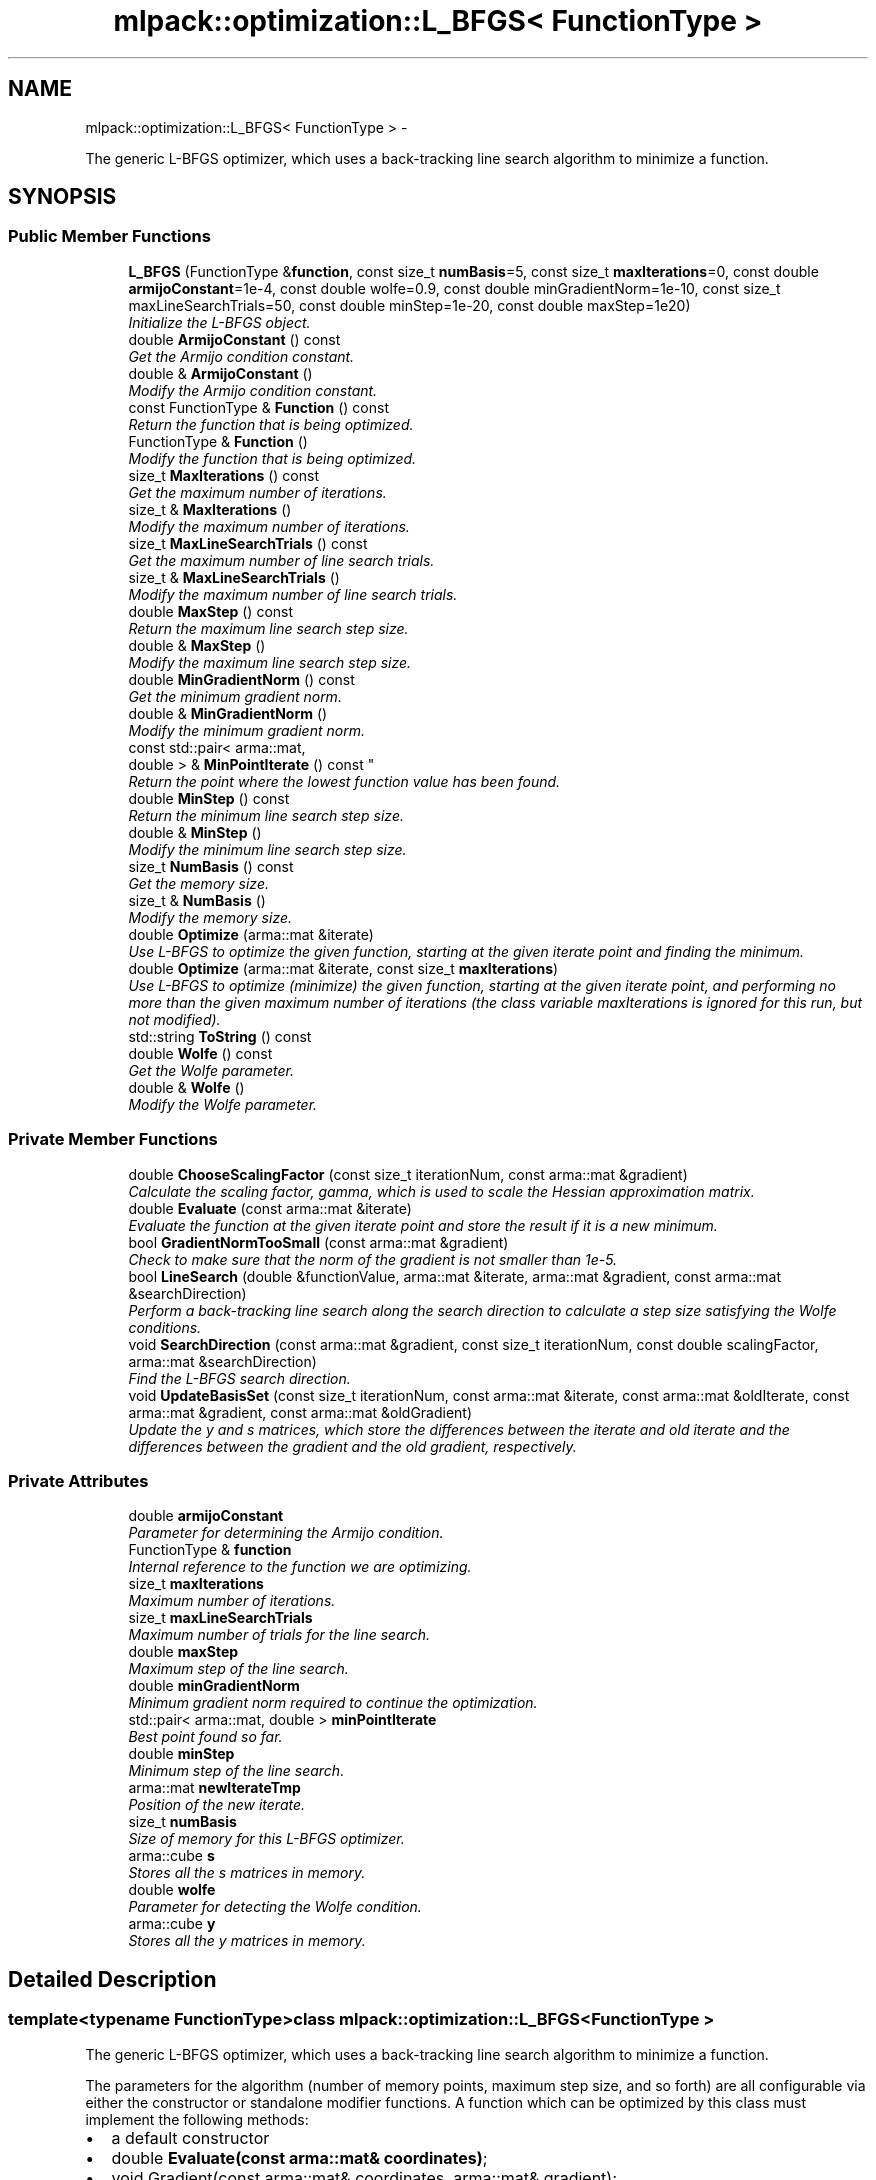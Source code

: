 .TH "mlpack::optimization::L_BFGS< FunctionType >" 3 "Sat Mar 14 2015" "Version 1.0.12" "mlpack" \" -*- nroff -*-
.ad l
.nh
.SH NAME
mlpack::optimization::L_BFGS< FunctionType > \- 
.PP
The generic L-BFGS optimizer, which uses a back-tracking line search algorithm to minimize a function\&.  

.SH SYNOPSIS
.br
.PP
.SS "Public Member Functions"

.in +1c
.ti -1c
.RI "\fBL_BFGS\fP (FunctionType &\fBfunction\fP, const size_t \fBnumBasis\fP=5, const size_t \fBmaxIterations\fP=0, const double \fBarmijoConstant\fP=1e-4, const double wolfe=0\&.9, const double minGradientNorm=1e-10, const size_t maxLineSearchTrials=50, const double minStep=1e-20, const double maxStep=1e20)"
.br
.RI "\fIInitialize the L-BFGS object\&. \fP"
.ti -1c
.RI "double \fBArmijoConstant\fP () const "
.br
.RI "\fIGet the Armijo condition constant\&. \fP"
.ti -1c
.RI "double & \fBArmijoConstant\fP ()"
.br
.RI "\fIModify the Armijo condition constant\&. \fP"
.ti -1c
.RI "const FunctionType & \fBFunction\fP () const "
.br
.RI "\fIReturn the function that is being optimized\&. \fP"
.ti -1c
.RI "FunctionType & \fBFunction\fP ()"
.br
.RI "\fIModify the function that is being optimized\&. \fP"
.ti -1c
.RI "size_t \fBMaxIterations\fP () const "
.br
.RI "\fIGet the maximum number of iterations\&. \fP"
.ti -1c
.RI "size_t & \fBMaxIterations\fP ()"
.br
.RI "\fIModify the maximum number of iterations\&. \fP"
.ti -1c
.RI "size_t \fBMaxLineSearchTrials\fP () const "
.br
.RI "\fIGet the maximum number of line search trials\&. \fP"
.ti -1c
.RI "size_t & \fBMaxLineSearchTrials\fP ()"
.br
.RI "\fIModify the maximum number of line search trials\&. \fP"
.ti -1c
.RI "double \fBMaxStep\fP () const "
.br
.RI "\fIReturn the maximum line search step size\&. \fP"
.ti -1c
.RI "double & \fBMaxStep\fP ()"
.br
.RI "\fIModify the maximum line search step size\&. \fP"
.ti -1c
.RI "double \fBMinGradientNorm\fP () const "
.br
.RI "\fIGet the minimum gradient norm\&. \fP"
.ti -1c
.RI "double & \fBMinGradientNorm\fP ()"
.br
.RI "\fIModify the minimum gradient norm\&. \fP"
.ti -1c
.RI "const std::pair< arma::mat, 
.br
double > & \fBMinPointIterate\fP () const "
.br
.RI "\fIReturn the point where the lowest function value has been found\&. \fP"
.ti -1c
.RI "double \fBMinStep\fP () const "
.br
.RI "\fIReturn the minimum line search step size\&. \fP"
.ti -1c
.RI "double & \fBMinStep\fP ()"
.br
.RI "\fIModify the minimum line search step size\&. \fP"
.ti -1c
.RI "size_t \fBNumBasis\fP () const "
.br
.RI "\fIGet the memory size\&. \fP"
.ti -1c
.RI "size_t & \fBNumBasis\fP ()"
.br
.RI "\fIModify the memory size\&. \fP"
.ti -1c
.RI "double \fBOptimize\fP (arma::mat &iterate)"
.br
.RI "\fIUse L-BFGS to optimize the given function, starting at the given iterate point and finding the minimum\&. \fP"
.ti -1c
.RI "double \fBOptimize\fP (arma::mat &iterate, const size_t \fBmaxIterations\fP)"
.br
.RI "\fIUse L-BFGS to optimize (minimize) the given function, starting at the given iterate point, and performing no more than the given maximum number of iterations (the class variable maxIterations is ignored for this run, but not modified)\&. \fP"
.ti -1c
.RI "std::string \fBToString\fP () const "
.br
.ti -1c
.RI "double \fBWolfe\fP () const "
.br
.RI "\fIGet the Wolfe parameter\&. \fP"
.ti -1c
.RI "double & \fBWolfe\fP ()"
.br
.RI "\fIModify the Wolfe parameter\&. \fP"
.in -1c
.SS "Private Member Functions"

.in +1c
.ti -1c
.RI "double \fBChooseScalingFactor\fP (const size_t iterationNum, const arma::mat &gradient)"
.br
.RI "\fICalculate the scaling factor, gamma, which is used to scale the Hessian approximation matrix\&. \fP"
.ti -1c
.RI "double \fBEvaluate\fP (const arma::mat &iterate)"
.br
.RI "\fIEvaluate the function at the given iterate point and store the result if it is a new minimum\&. \fP"
.ti -1c
.RI "bool \fBGradientNormTooSmall\fP (const arma::mat &gradient)"
.br
.RI "\fICheck to make sure that the norm of the gradient is not smaller than 1e-5\&. \fP"
.ti -1c
.RI "bool \fBLineSearch\fP (double &functionValue, arma::mat &iterate, arma::mat &gradient, const arma::mat &searchDirection)"
.br
.RI "\fIPerform a back-tracking line search along the search direction to calculate a step size satisfying the Wolfe conditions\&. \fP"
.ti -1c
.RI "void \fBSearchDirection\fP (const arma::mat &gradient, const size_t iterationNum, const double scalingFactor, arma::mat &searchDirection)"
.br
.RI "\fIFind the L-BFGS search direction\&. \fP"
.ti -1c
.RI "void \fBUpdateBasisSet\fP (const size_t iterationNum, const arma::mat &iterate, const arma::mat &oldIterate, const arma::mat &gradient, const arma::mat &oldGradient)"
.br
.RI "\fIUpdate the y and s matrices, which store the differences between the iterate and old iterate and the differences between the gradient and the old gradient, respectively\&. \fP"
.in -1c
.SS "Private Attributes"

.in +1c
.ti -1c
.RI "double \fBarmijoConstant\fP"
.br
.RI "\fIParameter for determining the Armijo condition\&. \fP"
.ti -1c
.RI "FunctionType & \fBfunction\fP"
.br
.RI "\fIInternal reference to the function we are optimizing\&. \fP"
.ti -1c
.RI "size_t \fBmaxIterations\fP"
.br
.RI "\fIMaximum number of iterations\&. \fP"
.ti -1c
.RI "size_t \fBmaxLineSearchTrials\fP"
.br
.RI "\fIMaximum number of trials for the line search\&. \fP"
.ti -1c
.RI "double \fBmaxStep\fP"
.br
.RI "\fIMaximum step of the line search\&. \fP"
.ti -1c
.RI "double \fBminGradientNorm\fP"
.br
.RI "\fIMinimum gradient norm required to continue the optimization\&. \fP"
.ti -1c
.RI "std::pair< arma::mat, double > \fBminPointIterate\fP"
.br
.RI "\fIBest point found so far\&. \fP"
.ti -1c
.RI "double \fBminStep\fP"
.br
.RI "\fIMinimum step of the line search\&. \fP"
.ti -1c
.RI "arma::mat \fBnewIterateTmp\fP"
.br
.RI "\fIPosition of the new iterate\&. \fP"
.ti -1c
.RI "size_t \fBnumBasis\fP"
.br
.RI "\fISize of memory for this L-BFGS optimizer\&. \fP"
.ti -1c
.RI "arma::cube \fBs\fP"
.br
.RI "\fIStores all the s matrices in memory\&. \fP"
.ti -1c
.RI "double \fBwolfe\fP"
.br
.RI "\fIParameter for detecting the Wolfe condition\&. \fP"
.ti -1c
.RI "arma::cube \fBy\fP"
.br
.RI "\fIStores all the y matrices in memory\&. \fP"
.in -1c
.SH "Detailed Description"
.PP 

.SS "template<typename FunctionType>class mlpack::optimization::L_BFGS< FunctionType >"
The generic L-BFGS optimizer, which uses a back-tracking line search algorithm to minimize a function\&. 

The parameters for the algorithm (number of memory points, maximum step size, and so forth) are all configurable via either the constructor or standalone modifier functions\&. A function which can be optimized by this class must implement the following methods:
.PP
.IP "\(bu" 2
a default constructor
.IP "\(bu" 2
double \fBEvaluate(const arma::mat& coordinates)\fP;
.IP "\(bu" 2
void Gradient(const arma::mat& coordinates, arma::mat& gradient);
.IP "\(bu" 2
arma::mat& GetInitialPoint(); 
.PP

.PP
Definition at line 36 of file lbfgs\&.hpp\&.
.SH "Constructor & Destructor Documentation"
.PP 
.SS "template<typename FunctionType> \fBmlpack::optimization::L_BFGS\fP< FunctionType >::\fBL_BFGS\fP (FunctionType &function, const size_tnumBasis = \fC5\fP, const size_tmaxIterations = \fC0\fP, const doublearmijoConstant = \fC1e-4\fP, const doublewolfe = \fC0\&.9\fP, const doubleminGradientNorm = \fC1e-10\fP, const size_tmaxLineSearchTrials = \fC50\fP, const doubleminStep = \fC1e-20\fP, const doublemaxStep = \fC1e20\fP)"

.PP
Initialize the L-BFGS object\&. Store a reference to the function we will be optimizing and set the size of the memory for the algorithm\&. There are many parameters that can be set for the optimization, but default values are given for each of them\&.
.PP
\fBParameters:\fP
.RS 4
\fIfunction\fP Instance of function to be optimized\&. 
.br
\fInumBasis\fP Number of memory points to be stored (default 5)\&. 
.br
\fImaxIterations\fP Maximum number of iterations for the optimization (default 0 -- may run indefinitely)\&. 
.br
\fIarmijoConstant\fP Controls the accuracy of the line search routine for determining the Armijo condition\&. 
.br
\fIwolfe\fP Parameter for detecting the Wolfe condition\&. 
.br
\fIminGradientNorm\fP Minimum gradient norm required to continue the optimization\&. 
.br
\fImaxLineSearchTrials\fP The maximum number of trials for the line search (before giving up)\&. 
.br
\fIminStep\fP The minimum step of the line search\&. 
.br
\fImaxStep\fP The maximum step of the line search\&. 
.RE
.PP

.SH "Member Function Documentation"
.PP 
.SS "template<typename FunctionType> double \fBmlpack::optimization::L_BFGS\fP< FunctionType >::ArmijoConstant () const\fC [inline]\fP"

.PP
Get the Armijo condition constant\&. 
.PP
Definition at line 120 of file lbfgs\&.hpp\&.
.SS "template<typename FunctionType> double& \fBmlpack::optimization::L_BFGS\fP< FunctionType >::ArmijoConstant ()\fC [inline]\fP"

.PP
Modify the Armijo condition constant\&. 
.PP
Definition at line 122 of file lbfgs\&.hpp\&.
.SS "template<typename FunctionType> double \fBmlpack::optimization::L_BFGS\fP< FunctionType >::ChooseScalingFactor (const size_titerationNum, const arma::mat &gradient)\fC [private]\fP"

.PP
Calculate the scaling factor, gamma, which is used to scale the Hessian approximation matrix\&. See method M3 in Section 4 of Liu and Nocedal (1989)\&.
.PP
\fBReturns:\fP
.RS 4
The calculated scaling factor\&. 
.RE
.PP

.SS "template<typename FunctionType> double \fBmlpack::optimization::L_BFGS\fP< FunctionType >::Evaluate (const arma::mat &iterate)\fC [private]\fP"

.PP
Evaluate the function at the given iterate point and store the result if it is a new minimum\&. 
.PP
\fBReturns:\fP
.RS 4
The value of the function\&. 
.RE
.PP

.SS "template<typename FunctionType> const FunctionType& \fBmlpack::optimization::L_BFGS\fP< FunctionType >::Function () const\fC [inline]\fP"

.PP
Return the function that is being optimized\&. 
.PP
Definition at line 105 of file lbfgs\&.hpp\&.
.SS "template<typename FunctionType> FunctionType& \fBmlpack::optimization::L_BFGS\fP< FunctionType >::Function ()\fC [inline]\fP"

.PP
Modify the function that is being optimized\&. 
.PP
Definition at line 107 of file lbfgs\&.hpp\&.
.SS "template<typename FunctionType> bool \fBmlpack::optimization::L_BFGS\fP< FunctionType >::GradientNormTooSmall (const arma::mat &gradient)\fC [private]\fP"

.PP
Check to make sure that the norm of the gradient is not smaller than 1e-5\&. Currently that value is not configurable\&.
.PP
\fBReturns:\fP
.RS 4
(norm < minGradientNorm)\&. 
.RE
.PP

.SS "template<typename FunctionType> bool \fBmlpack::optimization::L_BFGS\fP< FunctionType >::LineSearch (double &functionValue, arma::mat &iterate, arma::mat &gradient, const arma::mat &searchDirection)\fC [private]\fP"

.PP
Perform a back-tracking line search along the search direction to calculate a step size satisfying the Wolfe conditions\&. The parameter iterate will be modified if the method is successful\&.
.PP
\fBParameters:\fP
.RS 4
\fIfunctionValue\fP Value of the function at the initial point 
.br
\fIiterate\fP The initial point to begin the line search from 
.br
\fIgradient\fP The gradient at the initial point 
.br
\fIsearchDirection\fP A vector specifying the search direction 
.br
\fIstepSize\fP Variable the calculated step size will be stored in
.RE
.PP
\fBReturns:\fP
.RS 4
false if no step size is suitable, true otherwise\&. 
.RE
.PP

.SS "template<typename FunctionType> size_t \fBmlpack::optimization::L_BFGS\fP< FunctionType >::MaxIterations () const\fC [inline]\fP"

.PP
Get the maximum number of iterations\&. 
.PP
Definition at line 115 of file lbfgs\&.hpp\&.
.SS "template<typename FunctionType> size_t& \fBmlpack::optimization::L_BFGS\fP< FunctionType >::MaxIterations ()\fC [inline]\fP"

.PP
Modify the maximum number of iterations\&. 
.PP
Definition at line 117 of file lbfgs\&.hpp\&.
.SS "template<typename FunctionType> size_t \fBmlpack::optimization::L_BFGS\fP< FunctionType >::MaxLineSearchTrials () const\fC [inline]\fP"

.PP
Get the maximum number of line search trials\&. 
.PP
Definition at line 135 of file lbfgs\&.hpp\&.
.SS "template<typename FunctionType> size_t& \fBmlpack::optimization::L_BFGS\fP< FunctionType >::MaxLineSearchTrials ()\fC [inline]\fP"

.PP
Modify the maximum number of line search trials\&. 
.PP
Definition at line 137 of file lbfgs\&.hpp\&.
.SS "template<typename FunctionType> double \fBmlpack::optimization::L_BFGS\fP< FunctionType >::MaxStep () const\fC [inline]\fP"

.PP
Return the maximum line search step size\&. 
.PP
Definition at line 145 of file lbfgs\&.hpp\&.
.SS "template<typename FunctionType> double& \fBmlpack::optimization::L_BFGS\fP< FunctionType >::MaxStep ()\fC [inline]\fP"

.PP
Modify the maximum line search step size\&. 
.PP
Definition at line 147 of file lbfgs\&.hpp\&.
.SS "template<typename FunctionType> double \fBmlpack::optimization::L_BFGS\fP< FunctionType >::MinGradientNorm () const\fC [inline]\fP"

.PP
Get the minimum gradient norm\&. 
.PP
Definition at line 130 of file lbfgs\&.hpp\&.
.SS "template<typename FunctionType> double& \fBmlpack::optimization::L_BFGS\fP< FunctionType >::MinGradientNorm ()\fC [inline]\fP"

.PP
Modify the minimum gradient norm\&. 
.PP
Definition at line 132 of file lbfgs\&.hpp\&.
.SS "template<typename FunctionType> const std::pair<arma::mat, double>& \fBmlpack::optimization::L_BFGS\fP< FunctionType >::MinPointIterate () const"

.PP
Return the point where the lowest function value has been found\&. 
.PP
\fBReturns:\fP
.RS 4
arma::vec representing the point and a double with the function value at that point\&. 
.RE
.PP

.SS "template<typename FunctionType> double \fBmlpack::optimization::L_BFGS\fP< FunctionType >::MinStep () const\fC [inline]\fP"

.PP
Return the minimum line search step size\&. 
.PP
Definition at line 140 of file lbfgs\&.hpp\&.
.SS "template<typename FunctionType> double& \fBmlpack::optimization::L_BFGS\fP< FunctionType >::MinStep ()\fC [inline]\fP"

.PP
Modify the minimum line search step size\&. 
.PP
Definition at line 142 of file lbfgs\&.hpp\&.
.SS "template<typename FunctionType> size_t \fBmlpack::optimization::L_BFGS\fP< FunctionType >::NumBasis () const\fC [inline]\fP"

.PP
Get the memory size\&. 
.PP
Definition at line 110 of file lbfgs\&.hpp\&.
.SS "template<typename FunctionType> size_t& \fBmlpack::optimization::L_BFGS\fP< FunctionType >::NumBasis ()\fC [inline]\fP"

.PP
Modify the memory size\&. 
.PP
Definition at line 112 of file lbfgs\&.hpp\&.
.SS "template<typename FunctionType> double \fBmlpack::optimization::L_BFGS\fP< FunctionType >::Optimize (arma::mat &iterate)"

.PP
Use L-BFGS to optimize the given function, starting at the given iterate point and finding the minimum\&. The maximum number of iterations is set in the constructor (or with \fBMaxIterations()\fP)\&. Alternately, another overload is provided which takes a maximum number of iterations as a parameter\&. The given starting point will be modified to store the finishing point of the algorithm, and the final objective value is returned\&.
.PP
\fBParameters:\fP
.RS 4
\fIiterate\fP Starting point (will be modified)\&. 
.RE
.PP
\fBReturns:\fP
.RS 4
Objective value of the final point\&. 
.RE
.PP

.SS "template<typename FunctionType> double \fBmlpack::optimization::L_BFGS\fP< FunctionType >::Optimize (arma::mat &iterate, const size_tmaxIterations)"

.PP
Use L-BFGS to optimize (minimize) the given function, starting at the given iterate point, and performing no more than the given maximum number of iterations (the class variable maxIterations is ignored for this run, but not modified)\&. The given starting point will be modified to store the finishing point of the algorithm, and the final objective value is returned\&.
.PP
\fBParameters:\fP
.RS 4
\fIiterate\fP Starting point (will be modified)\&. 
.br
\fImaxIterations\fP Maximum number of iterations (0 specifies no limit)\&. 
.RE
.PP
\fBReturns:\fP
.RS 4
Objective value of the final point\&. 
.RE
.PP

.SS "template<typename FunctionType> void \fBmlpack::optimization::L_BFGS\fP< FunctionType >::SearchDirection (const arma::mat &gradient, const size_titerationNum, const doublescalingFactor, arma::mat &searchDirection)\fC [private]\fP"

.PP
Find the L-BFGS search direction\&. 
.PP
\fBParameters:\fP
.RS 4
\fIgradient\fP The gradient at the current point 
.br
\fIiteration_num\fP The iteration number 
.br
\fIscaling_factor\fP Scaling factor to use (see ChooseScalingFactor_()) 
.br
\fIsearch_direction\fP Vector to store search direction in 
.RE
.PP

.SS "template<typename FunctionType> std::string \fBmlpack::optimization::L_BFGS\fP< FunctionType >::ToString () const"

.SS "template<typename FunctionType> void \fBmlpack::optimization::L_BFGS\fP< FunctionType >::UpdateBasisSet (const size_titerationNum, const arma::mat &iterate, const arma::mat &oldIterate, const arma::mat &gradient, const arma::mat &oldGradient)\fC [private]\fP"

.PP
Update the y and s matrices, which store the differences between the iterate and old iterate and the differences between the gradient and the old gradient, respectively\&. 
.PP
\fBParameters:\fP
.RS 4
\fIiterationNum\fP Iteration number 
.br
\fIiterate\fP Current point 
.br
\fIoldIterate\fP Point at last iteration 
.br
\fIgradient\fP Gradient at current point (iterate) 
.br
\fIoldGradient\fP Gradient at last iteration point (oldIterate) 
.RE
.PP

.SS "template<typename FunctionType> double \fBmlpack::optimization::L_BFGS\fP< FunctionType >::Wolfe () const\fC [inline]\fP"

.PP
Get the Wolfe parameter\&. 
.PP
Definition at line 125 of file lbfgs\&.hpp\&.
.SS "template<typename FunctionType> double& \fBmlpack::optimization::L_BFGS\fP< FunctionType >::Wolfe ()\fC [inline]\fP"

.PP
Modify the Wolfe parameter\&. 
.PP
Definition at line 127 of file lbfgs\&.hpp\&.
.SH "Member Data Documentation"
.PP 
.SS "template<typename FunctionType> double \fBmlpack::optimization::L_BFGS\fP< FunctionType >::armijoConstant\fC [private]\fP"

.PP
Parameter for determining the Armijo condition\&. 
.PP
Definition at line 168 of file lbfgs\&.hpp\&.
.PP
Referenced by mlpack::optimization::L_BFGS< AugLagrangianFunction< mlpack::optimization::LRSDPFunction > >::ArmijoConstant()\&.
.SS "template<typename FunctionType> FunctionType& \fBmlpack::optimization::L_BFGS\fP< FunctionType >::function\fC [private]\fP"

.PP
Internal reference to the function we are optimizing\&. 
.PP
Definition at line 154 of file lbfgs\&.hpp\&.
.SS "template<typename FunctionType> size_t \fBmlpack::optimization::L_BFGS\fP< FunctionType >::maxIterations\fC [private]\fP"

.PP
Maximum number of iterations\&. 
.PP
Definition at line 166 of file lbfgs\&.hpp\&.
.PP
Referenced by mlpack::optimization::L_BFGS< AugLagrangianFunction< mlpack::optimization::LRSDPFunction > >::MaxIterations()\&.
.SS "template<typename FunctionType> size_t \fBmlpack::optimization::L_BFGS\fP< FunctionType >::maxLineSearchTrials\fC [private]\fP"

.PP
Maximum number of trials for the line search\&. 
.PP
Definition at line 174 of file lbfgs\&.hpp\&.
.PP
Referenced by mlpack::optimization::L_BFGS< AugLagrangianFunction< mlpack::optimization::LRSDPFunction > >::MaxLineSearchTrials()\&.
.SS "template<typename FunctionType> double \fBmlpack::optimization::L_BFGS\fP< FunctionType >::maxStep\fC [private]\fP"

.PP
Maximum step of the line search\&. 
.PP
Definition at line 178 of file lbfgs\&.hpp\&.
.PP
Referenced by mlpack::optimization::L_BFGS< AugLagrangianFunction< mlpack::optimization::LRSDPFunction > >::MaxStep()\&.
.SS "template<typename FunctionType> double \fBmlpack::optimization::L_BFGS\fP< FunctionType >::minGradientNorm\fC [private]\fP"

.PP
Minimum gradient norm required to continue the optimization\&. 
.PP
Definition at line 172 of file lbfgs\&.hpp\&.
.PP
Referenced by mlpack::optimization::L_BFGS< AugLagrangianFunction< mlpack::optimization::LRSDPFunction > >::MinGradientNorm()\&.
.SS "template<typename FunctionType> std::pair<arma::mat, double> \fBmlpack::optimization::L_BFGS\fP< FunctionType >::minPointIterate\fC [private]\fP"

.PP
Best point found so far\&. 
.PP
Definition at line 181 of file lbfgs\&.hpp\&.
.SS "template<typename FunctionType> double \fBmlpack::optimization::L_BFGS\fP< FunctionType >::minStep\fC [private]\fP"

.PP
Minimum step of the line search\&. 
.PP
Definition at line 176 of file lbfgs\&.hpp\&.
.PP
Referenced by mlpack::optimization::L_BFGS< AugLagrangianFunction< mlpack::optimization::LRSDPFunction > >::MinStep()\&.
.SS "template<typename FunctionType> arma::mat \fBmlpack::optimization::L_BFGS\fP< FunctionType >::newIterateTmp\fC [private]\fP"

.PP
Position of the new iterate\&. 
.PP
Definition at line 157 of file lbfgs\&.hpp\&.
.SS "template<typename FunctionType> size_t \fBmlpack::optimization::L_BFGS\fP< FunctionType >::numBasis\fC [private]\fP"

.PP
Size of memory for this L-BFGS optimizer\&. 
.PP
Definition at line 164 of file lbfgs\&.hpp\&.
.PP
Referenced by mlpack::optimization::L_BFGS< AugLagrangianFunction< mlpack::optimization::LRSDPFunction > >::NumBasis()\&.
.SS "template<typename FunctionType> arma::cube \fBmlpack::optimization::L_BFGS\fP< FunctionType >::s\fC [private]\fP"

.PP
Stores all the s matrices in memory\&. 
.PP
Definition at line 159 of file lbfgs\&.hpp\&.
.SS "template<typename FunctionType> double \fBmlpack::optimization::L_BFGS\fP< FunctionType >::wolfe\fC [private]\fP"

.PP
Parameter for detecting the Wolfe condition\&. 
.PP
Definition at line 170 of file lbfgs\&.hpp\&.
.PP
Referenced by mlpack::optimization::L_BFGS< AugLagrangianFunction< mlpack::optimization::LRSDPFunction > >::Wolfe()\&.
.SS "template<typename FunctionType> arma::cube \fBmlpack::optimization::L_BFGS\fP< FunctionType >::y\fC [private]\fP"

.PP
Stores all the y matrices in memory\&. 
.PP
Definition at line 161 of file lbfgs\&.hpp\&.

.SH "Author"
.PP 
Generated automatically by Doxygen for mlpack from the source code\&.
